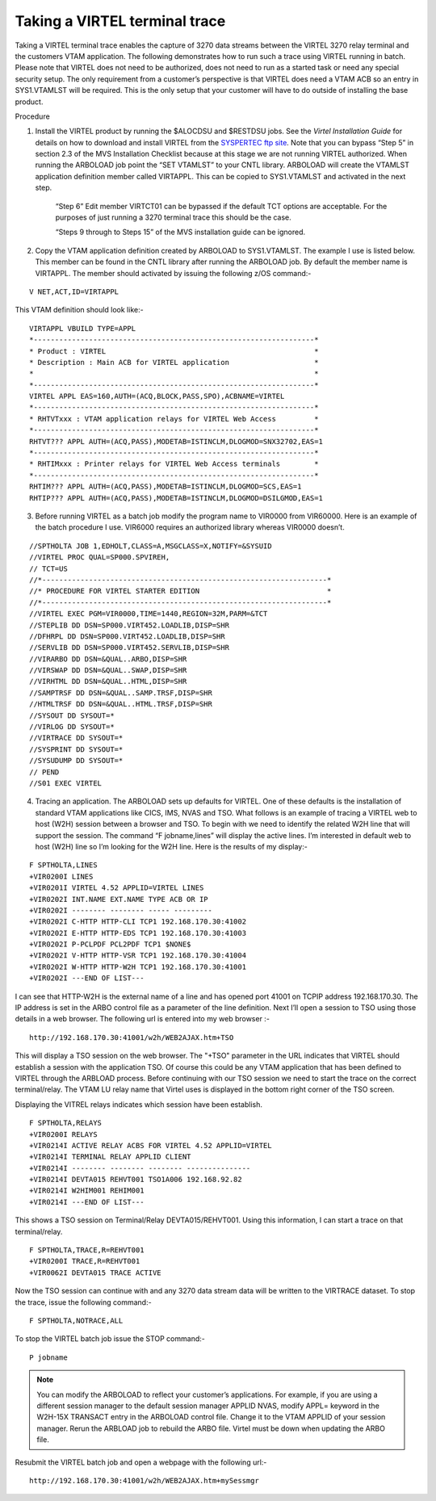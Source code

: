 .. _tn201406:

Taking a VIRTEL terminal trace
==============================

Taking a VIRTEL terminal trace enables the capture of 3270 data streams between the VIRTEL 3270 relay terminal and the customers VTAM application. The following demonstrates how to run such a trace using VIRTEL running in batch. Please note that VIRTEL does not need to be authorized, does not need to run as a started task or need any special security setup. The only requirement from a customer’s perspective is that VIRTEL does need a VTAM ACB so an entry in SYS1.VTAMLST will be required. This is the only setup that your customer will have to do outside of installing the base product.

Procedure

1. Install the VIRTEL product by running the $ALOCDSU and $RESTDSU jobs. See the `Virtel Installation Guide` for details on how to download and install VIRTEL from the `SYSPERTEC ftp site <http://ftp.syspertec.com>`_. Note that you can bypass “Step 5” in section 2.3 of the MVS Installation Checklist because at this stage we are not running VIRTEL authorized. When running the ARBOLOAD job point the “SET VTAMLST” to your CNTL library. ARBOLOAD will create the VTAMLST application definition member called VIRTAPPL. This can be copied to SYS1.VTAMLST and activated in the next step.

    “Step 6” Edit member VIRTCT01 can be bypassed if the default TCT options are acceptable. For the purposes of just running a 3270 terminal trace this should be the case.

    “Steps 9 through to Steps 15” of the MVS installation guide can be ignored.

2. Copy the VTAM application definition created by ARBOLOAD to SYS1.VTAMLST. The example I use is listed below. This member can be found in the CNTL library after running the ARBOLOAD job. By default the member name is VIRTAPPL. The member should activated by issuing the following z/OS command:-

::

    V NET,ACT,ID=VIRTAPPL

This VTAM definition should look like:-

::    

    VIRTAPPL VBUILD TYPE=APPL
    *------------------------------------------------------------------*
    * Product : VIRTEL                                                 *
    * Description : Main ACB for VIRTEL application                    *
    *                                                                  *
    *------------------------------------------------------------------*
    VIRTEL APPL EAS=160,AUTH=(ACQ,BLOCK,PASS,SPO),ACBNAME=VIRTEL
    *------------------------------------------------------------------*
    * RHTVTxxx : VTAM application relays for VIRTEL Web Access         *
    *------------------------------------------------------------------*
    RHTVT??? APPL AUTH=(ACQ,PASS),MODETAB=ISTINCLM,DLOGMOD=SNX32702,EAS=1
    *------------------------------------------------------------------*
    * RHTIMxxx : Printer relays for VIRTEL Web Access terminals        *
    *------------------------------------------------------------------*
    RHTIM??? APPL AUTH=(ACQ,PASS),MODETAB=ISTINCLM,DLOGMOD=SCS,EAS=1
    RHTIP??? APPL AUTH=(ACQ,PASS),MODETAB=ISTINCLM,DLOGMOD=DSILGMOD,EAS=1

3. Before running VIRTEL as a batch job modify the program name to VIR0000 from VIR60000. Here is an example of the batch procedure I use. VIR6000 requires an authorized library whereas VIR0000 doesn’t.

::

    //SPTHOLTA JOB 1,EDHOLT,CLASS=A,MSGCLASS=X,NOTIFY=&SYSUID
    //VIRTEL PROC QUAL=SP000.SPVIREH,
    // TCT=US
    //*-------------------------------------------------------------------*
    //* PROCEDURE FOR VIRTEL STARTER EDITION                              *
    //*-------------------------------------------------------------------*
    //VIRTEL EXEC PGM=VIR0000,TIME=1440,REGION=32M,PARM=&TCT 
    //STEPLIB DD DSN=SP000.VIRT452.LOADLIB,DISP=SHR
    //DFHRPL DD DSN=SP000.VIRT452.LOADLIB,DISP=SHR
    //SERVLIB DD DSN=SP000.VIRT452.SERVLIB,DISP=SHR
    //VIRARBO DD DSN=&QUAL..ARBO,DISP=SHR
    //VIRSWAP DD DSN=&QUAL..SWAP,DISP=SHR
    //VIRHTML DD DSN=&QUAL..HTML,DISP=SHR
    //SAMPTRSF DD DSN=&QUAL..SAMP.TRSF,DISP=SHR
    //HTMLTRSF DD DSN=&QUAL..HTML.TRSF,DISP=SHR
    //SYSOUT DD SYSOUT=*
    //VIRLOG DD SYSOUT=*
    //VIRTRACE DD SYSOUT=*
    //SYSPRINT DD SYSOUT=*
    //SYSUDUMP DD SYSOUT=*
    // PEND
    //S01 EXEC VIRTEL

4. Tracing an application. The ARBOLOAD sets up defaults for VIRTEL. One of these defaults is the installation of standard VTAM applications like CICS, IMS, NVAS and TSO. What follows is an example of tracing a VIRTEL web to host (W2H) session between a browser and TSO. To begin with we need to identify the related W2H line that will support the session. The command “F jobname,lines” will display the active lines. I’m interested in default web to host (W2H) line so I’m looking for the W2H line. Here is the results of my display:-

::

    F SPTHOLTA,LINES
    +VIR0200I LINES
    +VIR0201I VIRTEL 4.52 APPLID=VIRTEL LINES
    +VIR0202I INT.NAME EXT.NAME TYPE ACB OR IP
    +VIR0202I -------- -------- ----- ---------
    +VIR0202I C-HTTP HTTP-CLI TCP1 192.168.170.30:41002
    +VIR0202I E-HTTP HTTP-EDS TCP1 192.168.170.30:41003
    +VIR0202I P-PCLPDF PCL2PDF TCP1 $NONE$
    +VIR0202I V-HTTP HTTP-VSR TCP1 192.168.170.30:41004
    +VIR0202I W-HTTP HTTP-W2H TCP1 192.168.170.30:41001
    +VIR0202I ---END OF LIST---

I can see that HTTP-W2H is the external name of a line and has opened port 41001 on TCPIP address 192.168.170.30. The IP address is set in the ARBO control file as a parameter of the line definition. Next I’ll open a session to TSO using those details in a web browser. The following url is entered into my web browser :-

::

    http://192.168.170.30:41001/w2h/WEB2AJAX.htm+TSO

This will display a TSO session on the web browser. The "+TSO" parameter in the URL indicates that VIRTEL should establish a session with the application TSO. Of course this could be any VTAM application that has been defined to VIRTEL through the ARBLOAD process. Before continuing with our TSO session we need to start the trace on the correct terminal/relay. The VTAM LU relay name that Virtel uses is displayed in the bottom right corner of the TSO screen. 

Displaying the VITREL relays indicates which session have been establish.

::

    F SPTHOLTA,RELAYS
    +VIR0200I RELAYS
    +VIR0214I ACTIVE RELAY ACBS FOR VIRTEL 4.52 APPLID=VIRTEL
    +VIR0214I TERMINAL RELAY APPLID CLIENT
    +VIR0214I -------- -------- -------- ---------------
    +VIR0214I DEVTA015 REHVT001 TSO1A006 192.168.92.82
    +VIR0214I W2HIM001 REHIM001
    +VIR0214I ---END OF LIST---

This shows a TSO session on Terminal/Relay DEVTA015/REHVT001. Using this information, I can start a trace on that terminal/relay.

::

    F SPTHOLTA,TRACE,R=REHVT001 
    +VIR0200I TRACE,R=REHVT001
    +VIR0062I DEVTA015 TRACE ACTIVE

Now the TSO session can continue with and any 3270 data stream data will be written to the VIRTRACE dataset. To stop the trace, issue the following command:-

::

    F SPTHOLTA,NOTRACE,ALL

To stop the VIRTEL batch job issue the STOP command:-

::

    P jobname

.. note::
  You can modify the ARBOLOAD to reflect your customer’s applications. For example, if you are using a different session manager to the default session manager APPLID NVAS, modify APPL= keyword in the W2H-15X TRANSACT entry in the ARBOLOAD control file. Change it to the VTAM APPLID of your session manager. Rerun the ARBLOAD job to rebuild the ARBO file. Virtel must be down when updating the ARBO file.  

Resubmit the VIRTEL batch job and open a webpage with the following url:-

::

    http://192.168.170.30:41001/w2h/WEB2AJAX.htm+mySessmgr
